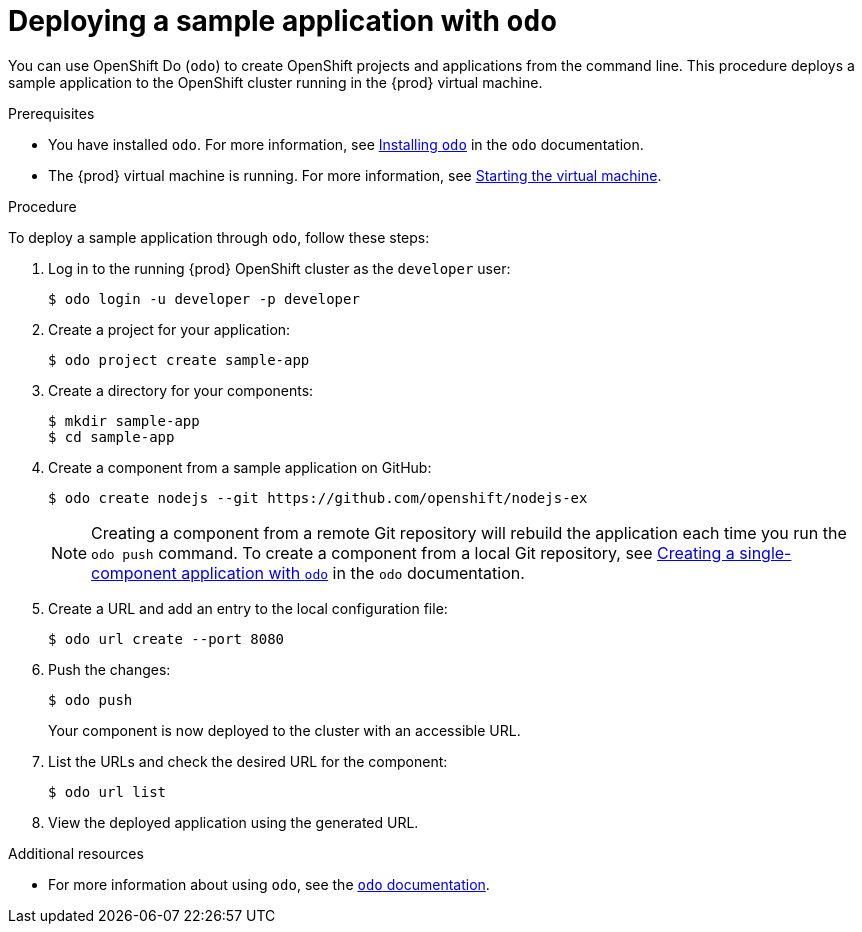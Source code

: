 [id="deploying-sample-application-with-odo_{context}"]
= Deploying a sample application with `odo`

You can use OpenShift Do ([command]`odo`) to create OpenShift projects and applications from the command line.
This procedure deploys a sample application to the OpenShift cluster running in the {prod} virtual machine.

.Prerequisites

* You have installed [command]`odo`.
For more information, see link:{odo-docs-url-installing}[Installing `odo`] in the [command]`odo` documentation.
* The {prod} virtual machine is running.
For more information, see link:{crc-gsg-url}#starting-the-virtual-machine_gsg[Starting the virtual machine].

.Procedure

To deploy a sample application through [command]`odo`, follow these steps:

. Log in to the running {prod} OpenShift cluster as the `developer` user:
+
[subs="+quotes,attributes"]
----
$ odo login -u developer -p developer
----

. Create a project for your application:
+
[subs="+quotes,attributes"]
----
$ odo project create sample-app
----

. Create a directory for your components:
+
[subs="+quotes,attributes"]
----
$ mkdir sample-app
$ cd sample-app
----

. Create a component from a sample application on GitHub:
+
[subs="+quotes,attributes"]
----
$ odo create nodejs --git https://github.com/openshift/nodejs-ex
----
+
[NOTE]
====
Creating a component from a remote Git repository will rebuild the application each time you run the [command]`odo push` command.
To create a component from a local Git repository, see link:{odo-docs-url-single-component}[Creating a single-component application with `odo`] in the [command]`odo` documentation.
====

. Create a URL and add an entry to the local configuration file:
+
[subs="+quotes,attributes"]
----
$ odo url create --port 8080
----

. Push the changes:
+
[subs="+quotes,attributes"]
----
$ odo push
----
+
Your component is now deployed to the cluster with an accessible URL.

. List the URLs and check the desired URL for the component:
+
[subs="+quotes,attributes"]
----
$ odo url list
----

. View the deployed application using the generated URL.

.Additional resources

* For more information about using [command]`odo`, see the link:{odo-docs-url}[`odo` documentation].
